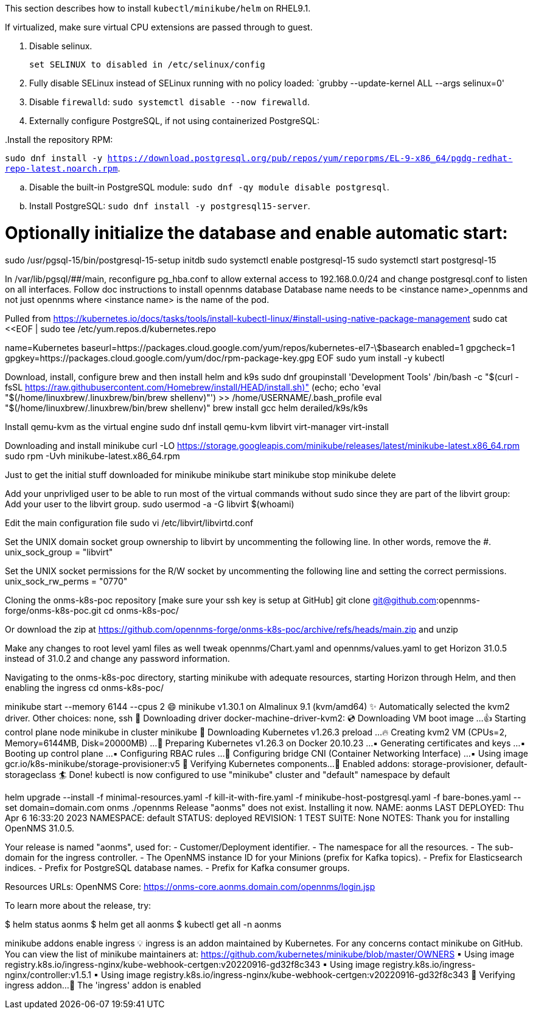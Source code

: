 
This section describes how to install `kubectl/minikube/helm` on RHEL9.1.

If virtualized, make sure virtual CPU extensions are passed through to guest.

. Disable selinux.
+
[source, console]
----
set SELINUX to disabled in /etc/selinux/config
----

. Fully disable SELinux instead of SELinux running with no policy loaded: `grubby --update-kernel ALL --args selinux=0'

. Disable `firewalld`: `sudo systemctl disable --now firewalld`.

. Externally configure PostgreSQL, if not using containerized PostgreSQL:

..Install the repository RPM:
`sudo dnf install -y https://download.postgresql.org/pub/repos/yum/reporpms/EL-9-x86_64/pgdg-redhat-repo-latest.noarch.rpm`.

.. Disable the built-in PostgreSQL module:
`sudo dnf -qy module disable postgresql`.

.. Install PostgreSQL: `sudo dnf install -y postgresql15-server`.

# Optionally initialize the database and enable automatic start:
sudo /usr/pgsql-15/bin/postgresql-15-setup initdb
sudo systemctl enable postgresql-15
sudo systemctl start postgresql-15

In /var/lib/pgsql/##/main, reconfigure pg_hba.conf to allow external access to 192.168.0.0/24 and change postgresql.conf to listen on all interfaces.
Follow doc instructions to install opennms database
Database name needs to be <instance name>_opennms and not just opennms where <instance name> is the name of the pod.

Pulled from https://kubernetes.io/docs/tasks/tools/install-kubectl-linux/#install-using-native-package-management
sudo cat <<EOF | sudo tee /etc/yum.repos.d/kubernetes.repo
[kubernetes]
name=Kubernetes
baseurl=https://packages.cloud.google.com/yum/repos/kubernetes-el7-\$basearch
enabled=1
gpgcheck=1
gpgkey=https://packages.cloud.google.com/yum/doc/rpm-package-key.gpg
EOF
sudo yum install -y kubectl

Download, install, configure brew and then install helm and k9s
sudo dnf groupinstall 'Development Tools'
/bin/bash -c "$(curl -fsSL https://raw.githubusercontent.com/Homebrew/install/HEAD/install.sh)"
(echo; echo 'eval "$(/home/linuxbrew/.linuxbrew/bin/brew shellenv)"') >> /home/USERNAME/.bash_profile
eval "$(/home/linuxbrew/.linuxbrew/bin/brew shellenv)"
brew install gcc helm derailed/k9s/k9s

Install qemu-kvm as the virtual engine
sudo dnf install qemu-kvm libvirt virt-manager virt-install

Downloading and install minikube
curl -LO https://storage.googleapis.com/minikube/releases/latest/minikube-latest.x86_64.rpm
sudo rpm -Uvh minikube-latest.x86_64.rpm

Just to get the initial stuff downloaded for minikube
minikube start
minikube stop
minikube delete

Add your unprivliged user to be able to run most of the virtual commands without sudo since they are part of the libvirt group:
Add your user to the libvirt group.
sudo usermod -a -G libvirt $(whoami)

Edit the main configuration file
sudo vi /etc/libvirt/libvirtd.conf

Set the UNIX domain socket group ownership to libvirt by uncommenting the following line. In other words, remove the #.
unix_sock_group = "libvirt"

Set the UNIX socket permissions for the R/W socket by uncommenting the following line and setting the correct permissions.
unix_sock_rw_perms = "0770"

Cloning the onms-k8s-poc repository [make sure your ssh key is setup at GitHub]
git clone git@github.com:opennms-forge/onms-k8s-poc.git
cd onms-k8s-poc/

Or download the zip at https://github.com/opennms-forge/onms-k8s-poc/archive/refs/heads/main.zip and unzip

Make any changes to root level yaml files as well tweak opennms/Chart.yaml and opennms/values.yaml to get Horizon 31.0.5 instead of 31.0.2 and change any password information.

Navigating to the onms-k8s-poc directory, starting minikube with adequate resources, starting Horizon through Helm, and then enabling the ingress
cd onms-k8s-poc/

minikube start --memory 6144 --cpus 2
😄  minikube v1.30.1 on Almalinux 9.1 (kvm/amd64)
✨  Automatically selected the kvm2 driver. Other choices: none, ssh
💾  Downloading driver docker-machine-driver-kvm2:
💿  Downloading VM boot image ...
👍  Starting control plane node minikube in cluster minikube
💾  Downloading Kubernetes v1.26.3 preload ...
🔥  Creating kvm2 VM (CPUs=2, Memory=6144MB, Disk=20000MB) ...
🐳  Preparing Kubernetes v1.26.3 on Docker 20.10.23 ...
    ▪ Generating certificates and keys ...
    ▪ Booting up control plane ...
    ▪ Configuring RBAC rules ...
🔗  Configuring bridge CNI (Container Networking Interface) ...
    ▪ Using image gcr.io/k8s-minikube/storage-provisioner:v5
🔎  Verifying Kubernetes components...
🌟  Enabled addons: storage-provisioner, default-storageclass
🏄  Done! kubectl is now configured to use "minikube" cluster and "default" namespace by default

helm upgrade --install -f minimal-resources.yaml -f kill-it-with-fire.yaml -f minikube-host-postgresql.yaml -f bare-bones.yaml --set domain=domain.com onms ./opennms
Release "aonms" does not exist. Installing it now.
NAME: aonms
LAST DEPLOYED: Thu Apr  6 16:33:20 2023
NAMESPACE: default
STATUS: deployed
REVISION: 1
TEST SUITE: None
NOTES:
Thank you for installing OpenNMS 31.0.5.

Your release is named "aonms", used for:
- Customer/Deployment identifier.
- The namespace for all the resources.
- The sub-domain for the ingress controller.
- The OpenNMS instance ID for your Minions (prefix for Kafka topics).
- Prefix for Elasticsearch indices.
- Prefix for PostgreSQL database names.
- Prefix for Kafka consumer groups.

Resources URLs:
OpenNMS Core: https://onms-core.aonms.domain.com/opennms/login.jsp

To learn more about the release, try:

$ helm status aonms
$ helm get all aonms
$ kubectl get all -n aonms

minikube addons enable ingress
💡  ingress is an addon maintained by Kubernetes. For any concerns contact minikube on GitHub.
You can view the list of minikube maintainers at: https://github.com/kubernetes/minikube/blob/master/OWNERS
    ▪ Using image registry.k8s.io/ingress-nginx/kube-webhook-certgen:v20220916-gd32f8c343
    ▪ Using image registry.k8s.io/ingress-nginx/controller:v1.5.1
    ▪ Using image registry.k8s.io/ingress-nginx/kube-webhook-certgen:v20220916-gd32f8c343
🔎  Verifying ingress addon...
🌟  The 'ingress' addon is enabled